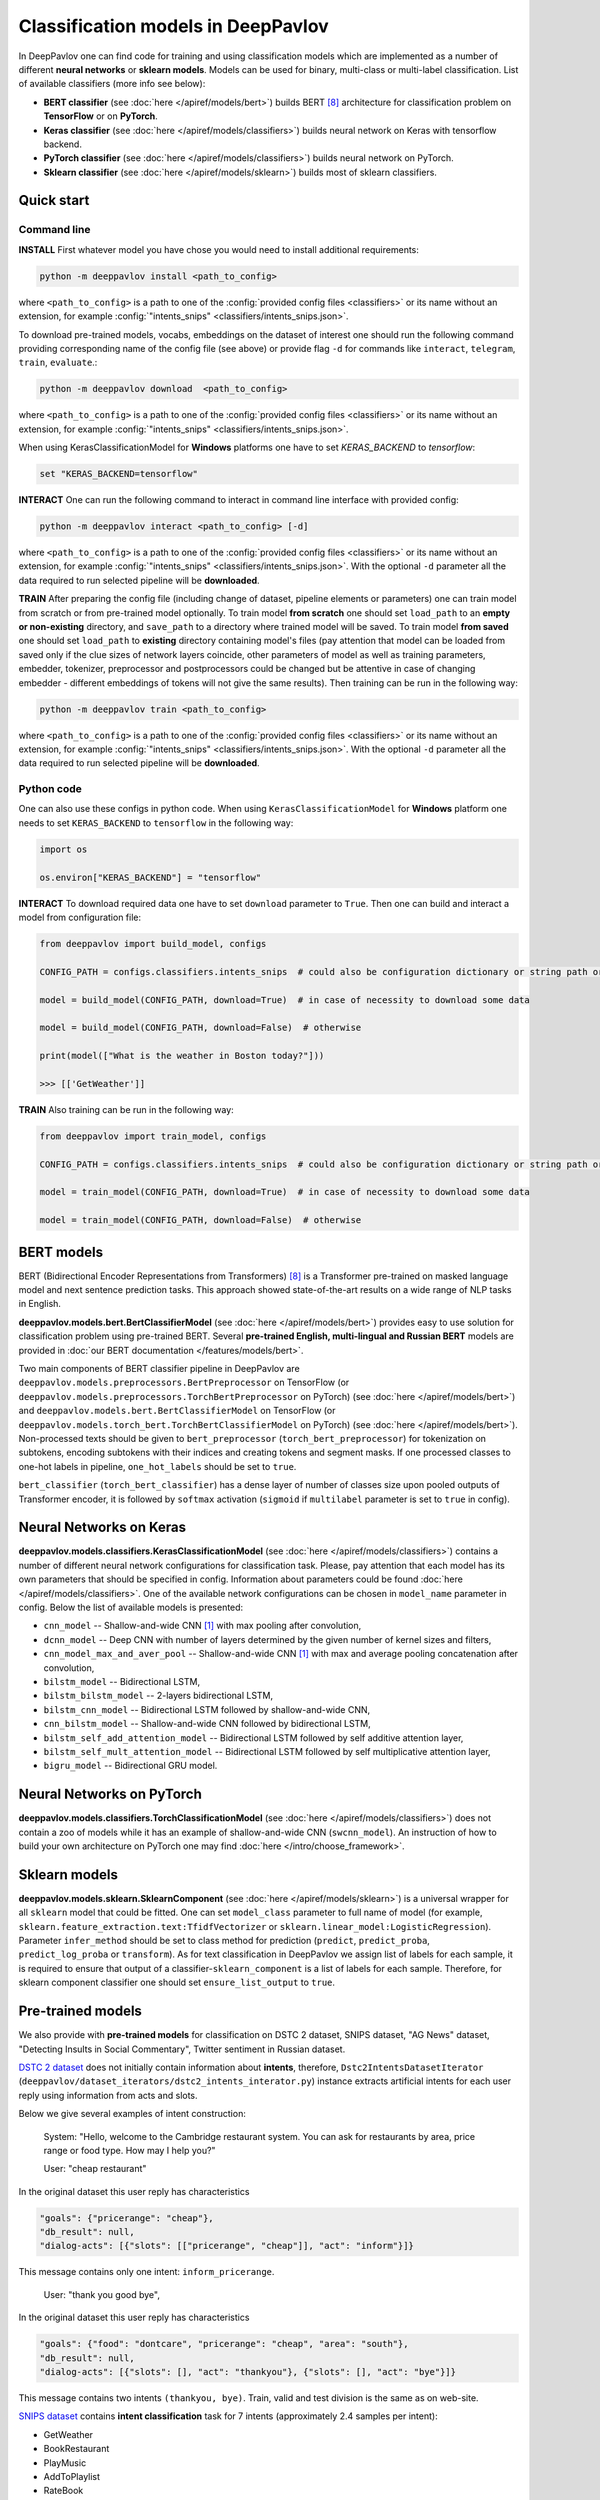 Classification models in DeepPavlov
===================================

In DeepPavlov one can find code for training and using classification models
which are implemented as a number of different **neural networks** or **sklearn models**.
Models can be used for binary, multi-class or multi-label classification.
List of available classifiers (more info see below):

* **BERT classifier** (see :doc:`here </apiref/models/bert>`) builds BERT [8]_ architecture for classification problem on **TensorFlow** or on **PyTorch**.

* **Keras classifier** (see :doc:`here </apiref/models/classifiers>`) builds neural network on Keras with tensorflow backend.

* **PyTorch classifier** (see :doc:`here </apiref/models/classifiers>`) builds neural network on PyTorch.

* **Sklearn classifier** (see :doc:`here </apiref/models/sklearn>`) builds most of sklearn classifiers.

Quick start
-----------

Command line
~~~~~~~~~~~~

**INSTALL** First whatever model you have chose you would need to install additional requirements:

.. code:: bash

    python -m deeppavlov install <path_to_config>

where ``<path_to_config>`` is a path to one of the :config:`provided config files <classifiers>`
or its name without an extension, for example :config:`"intents_snips" <classifiers/intents_snips.json>`.

To download pre-trained models, vocabs, embeddings on the dataset of interest one should run the following command
providing corresponding name of the config file (see above)
or provide flag ``-d`` for commands like ``interact``, ``telegram``, ``train``, ``evaluate``.:

.. code:: bash

    python -m deeppavlov download  <path_to_config>

where ``<path_to_config>`` is a path to one of the :config:`provided config files <classifiers>`
or its name without an extension, for example :config:`"intents_snips" <classifiers/intents_snips.json>`.

When using KerasClassificationModel for **Windows** platforms one have to set `KERAS_BACKEND` to `tensorflow`:

.. code:: bash

    set "KERAS_BACKEND=tensorflow"

**INTERACT** One can run the following command to interact in command line interface with provided config:

.. code:: bash

    python -m deeppavlov interact <path_to_config> [-d]

where ``<path_to_config>`` is a path to one of the :config:`provided config files <classifiers>`
or its name without an extension, for example :config:`"intents_snips" <classifiers/intents_snips.json>`.
With the optional ``-d`` parameter all the data required to run selected pipeline will be **downloaded**.

**TRAIN** After preparing the config file (including change of dataset, pipeline elements or parameters)
one can train model from scratch or from pre-trained model optionally.
To train model **from scratch** one should set  ``load_path`` to an **empty or non-existing** directory,
and ``save_path`` to a directory where trained model will be saved.
To train model **from saved** one should set ``load_path`` to **existing** directory containing
model's files (pay attention that model can be loaded from saved only if the clue sizes of network
layers coincide, other parameters of model as well as training parameters,
embedder, tokenizer, preprocessor and postprocessors could be changed
but be attentive in case of changing embedder - different embeddings of tokens will not give
the same results).
Then training can be run in the following way:

.. code:: bash

    python -m deeppavlov train <path_to_config>

where ``<path_to_config>`` is a path to one of the :config:`provided config files <classifiers>`
or its name without an extension, for example :config:`"intents_snips" <classifiers/intents_snips.json>`.
With the optional ``-d`` parameter all the data required to run selected pipeline will be **downloaded**.

Python code
~~~~~~~~~~~

One can also use these configs in python code.
When using ``KerasClassificationModel`` for **Windows** platform
one needs to set ``KERAS_BACKEND`` to ``tensorflow`` in the following way:

.. code:: python

    import os

    os.environ["KERAS_BACKEND"] = "tensorflow"

**INTERACT** To download required data one have to set ``download`` parameter to ``True``.
Then one can build and interact a model from configuration file:

.. code:: python

    from deeppavlov import build_model, configs

    CONFIG_PATH = configs.classifiers.intents_snips  # could also be configuration dictionary or string path or `pathlib.Path` instance

    model = build_model(CONFIG_PATH, download=True)  # in case of necessity to download some data

    model = build_model(CONFIG_PATH, download=False)  # otherwise

    print(model(["What is the weather in Boston today?"]))

    >>> [['GetWeather']]

**TRAIN** Also training can be run in the following way:

.. code:: python

    from deeppavlov import train_model, configs

    CONFIG_PATH = configs.classifiers.intents_snips  # could also be configuration dictionary or string path or `pathlib.Path` instance

    model = train_model(CONFIG_PATH, download=True)  # in case of necessity to download some data

    model = train_model(CONFIG_PATH, download=False)  # otherwise

BERT models
-----------

BERT (Bidirectional Encoder Representations from Transformers) [8]_ is a Transformer pre-trained on masked language model
and next sentence prediction tasks. This approach showed state-of-the-art results on a wide range of NLP tasks in
English.

**deeppavlov.models.bert.BertClassifierModel** (see :doc:`here </apiref/models/bert>`) provides easy to use
solution for classification problem using pre-trained BERT.
Several **pre-trained English, multi-lingual and Russian BERT** models are provided in
:doc:`our BERT documentation </features/models/bert>`.

Two main components of BERT classifier pipeline in DeepPavlov are
``deeppavlov.models.preprocessors.BertPreprocessor`` on TensorFlow (or ``deeppavlov.models.preprocessors.TorchBertPreprocessor`` on PyTorch) (see :doc:`here </apiref/models/bert>`)
and ``deeppavlov.models.bert.BertClassifierModel`` on TensorFlow (or ``deeppavlov.models.torch_bert.TorchBertClassifierModel`` on PyTorch) (see :doc:`here </apiref/models/bert>`).
Non-processed texts should be given to ``bert_preprocessor`` (``torch_bert_preprocessor``) for tokenization on subtokens,
encoding subtokens with their indices and creating tokens and segment masks.
If one processed classes to one-hot labels in pipeline, ``one_hot_labels`` should be set to ``true``.

``bert_classifier`` (``torch_bert_classifier``) has a dense layer of number of classes size upon pooled outputs of Transformer encoder,
it is followed by ``softmax`` activation (``sigmoid`` if ``multilabel`` parameter is set to ``true`` in config).

Neural Networks on Keras
------------------------

**deeppavlov.models.classifiers.KerasClassificationModel** (see :doc:`here </apiref/models/classifiers>`)
contains a number of different neural network configurations for classification task.
Please, pay attention that each model has its own parameters that should be specified in config.
Information about parameters could be found :doc:`here </apiref/models/classifiers>`.
One of the available network configurations can be chosen in ``model_name`` parameter in config.
Below the list of available models is presented:

* ``cnn_model`` -- Shallow-and-wide CNN [1]_ with max pooling after convolution,
* ``dcnn_model`` -- Deep CNN with number of layers determined by the given number of kernel sizes and filters,
* ``cnn_model_max_and_aver_pool`` -- Shallow-and-wide CNN [1]_ with max and average pooling concatenation after convolution,
* ``bilstm_model`` -- Bidirectional LSTM,
* ``bilstm_bilstm_model`` -- 2-layers bidirectional LSTM,
* ``bilstm_cnn_model`` -- Bidirectional LSTM followed by shallow-and-wide CNN,
* ``cnn_bilstm_model`` -- Shallow-and-wide CNN followed by bidirectional LSTM,
* ``bilstm_self_add_attention_model`` -- Bidirectional LSTM followed by self additive attention layer,
* ``bilstm_self_mult_attention_model`` -- Bidirectional LSTM followed by self multiplicative attention layer,
* ``bigru_model`` -- Bidirectional GRU model.


Neural Networks on PyTorch
--------------------------

**deeppavlov.models.classifiers.TorchClassificationModel** (see :doc:`here </apiref/models/classifiers>`)
does not contain a zoo of models while it has an example of shallow-and-wide CNN (``swcnn_model``).
An instruction of how to build your own architecture on PyTorch one may find :doc:`here </intro/choose_framework>`.

Sklearn models
--------------

**deeppavlov.models.sklearn.SklearnComponent** (see :doc:`here </apiref/models/sklearn>`) is
a universal wrapper for all ``sklearn`` model that could be fitted.
One can set ``model_class`` parameter to full name of model (for example,
``sklearn.feature_extraction.text:TfidfVectorizer`` or ``sklearn.linear_model:LogisticRegression``).
Parameter ``infer_method`` should be set to class method for prediction
(``predict``, ``predict_proba``, ``predict_log_proba`` or ``transform``).
As for text classification in DeepPavlov we assign list of labels for each sample,
it is required to ensure that output of a classifier-``sklearn_component`` is a list of labels for each sample.
Therefore, for sklearn component classifier one should set ``ensure_list_output`` to ``true``.


Pre-trained models
------------------

We also provide with **pre-trained models** for classification on DSTC 2 dataset, SNIPS dataset, "AG News" dataset,
"Detecting Insults in Social Commentary", Twitter sentiment in Russian dataset.

`DSTC 2 dataset <http://camdial.org/~mh521/dstc/>`__ does not initially contain information about **intents**,
therefore, ``Dstc2IntentsDatasetIterator`` (``deeppavlov/dataset_iterators/dstc2_intents_interator.py``) instance
extracts artificial intents for each user reply using information from acts and slots.

Below we give several examples of intent construction:

    System: "Hello, welcome to the Cambridge restaurant system. You can
    ask for restaurants by area, price range or food type. How may I
    help you?"

    User: "cheap restaurant"

In the original dataset this user reply has characteristics

.. code:: bash

    "goals": {"pricerange": "cheap"}, 
    "db_result": null, 
    "dialog-acts": [{"slots": [["pricerange", "cheap"]], "act": "inform"}]}

This message contains only one intent: ``inform_pricerange``.

    User: "thank you good bye",

In the original dataset this user reply has characteristics

.. code:: bash

    "goals": {"food": "dontcare", "pricerange": "cheap", "area": "south"}, 
    "db_result": null, 
    "dialog-acts": [{"slots": [], "act": "thankyou"}, {"slots": [], "act": "bye"}]}

This message contains two intents ``(thankyou, bye)``. Train, valid and
test division is the same as on web-site.

`SNIPS dataset <https://github.com/snipsco/nlu-benchmark/tree/master/2017-06-custom-intent-engines>`__
contains **intent classification** task for 7 intents (approximately 2.4
samples per intent):

-  GetWeather
-  BookRestaurant
-  PlayMusic
-  AddToPlaylist
-  RateBook
-  SearchScreeningEvent
-  SearchCreativeWork

Initially, classification model on SNIPS dataset [7]_ was trained only as an
example of usage that is why we provide pre-trained model for SNIPS with
embeddings trained on DSTC-2 dataset that is not the best choice for
this task. Train set is divided to train and validation sets to
illustrate ``basic_classification_iterator`` work.

`Detecting Insults in Social Commentary dataset <https://www.kaggle.com/c/detecting-insults-in-social-commentary>`__
contains binary classification task for **detecting insults** for
participants of conversation. Train, valid and test division is the same
as for the Kaggle challenge.

`AG News dataset <https://www.di.unipi.it/~gulli/AG_corpus_of_news_articles.html>`__
contains **topic classification** task for 5 classes (range from 0
to 4 points scale). Test set is initial one from a web-site, valid is a
Stratified division 1/5 from the train set from web-site with 42 seed,
and the train set is the rest.

`Twitter mokoron dataset <http://study.mokoron.com/>`__ contains
**sentiment classification** of Russian tweets for positive and negative
replies [2]_. It was automatically labeled.
Train, valid and test division is made by hands (Stratified
division: 1/5 from all dataset for test set with 42 seed, then 1/5 from
the rest for validation set with 42 seed). Two provided pre-trained
models were trained on the same dataset but with and without preprocessing.
The main difference between scores is caused by the fact that some symbols
(deleted during preprocessing) were used for automatic labelling. Therefore,
it can be considered that model trained on preprocessed data is
based on semantics while model trained on unprocessed data
is based on punctuation and syntax.

`RuSentiment dataset <http://text-machine.cs.uml.edu/projects/rusentiment/>`__ contains
**sentiment classification** of social media posts for Russian language within 5 classes 'positive', 'negative',
'neutral', 'speech', 'skip'.

`SentiRuEval dataset <http://www.dialog-21.ru/evaluation/2016/sentiment/>`__ contains
**sentiment classification** of reviews for Russian language within 4 classes 'positive', 'negative',
'neutral', 'both'. Datasets on four different themes 'Banks', 'Telecom', 'Restaurants', 'Cars' are
combined to one big dataset.

`Questions on Yahoo Answers labeled as either informational or conversational dataset <https://webscope.sandbox.yahoo.com/catalog.php?datatype=l>`__
contains **intent classification** of English questions into two category: informational (`0`) and conversational (`1`) questions.
The dataset includes some additional metadata but for the presented pre-trained model only `Title` of questions and `Label` were used.
Embeddings were obtained from language model (ELMo) fine-tuned on the dataset

`L6 - Yahoo! Answers Comprehensive Questions and Answers <https://webscope.sandbox.yahoo.com/catalog.php?datatype=l>`__.
We do not provide datasets, both are available upon request to Yahoo Research.
Therefore, this model is available only for interaction.

`Stanford Sentiment Treebank <https://nlp.stanford.edu/sentiment/index.html>`__ contains 5-classes fine-grained **sentiment classification**
of sentences. Each sentence were initially labelled with floating point value from 0 to 1. For fine-grained classification
the floating point labels are converted to integer labels according to the intervals `[0, 0.2], (0.2, 0.4], (0.4, 0.6], (0.6, 0.8], (0.8, 1.0]`
corresponding to `very negative`, `negative`, `neutral`, `positive`, `very positive` classes.

`Yelp Reviews <https://www.yelp.com/dataset>`__ contains 5-classes **sentiment classification** of product reviews.
The labels are `1`, `2`, `3`, `4`, `5` corresponding to `very negative`, `negative`, `neutral`, `positive`, `very positive` classes.
The reviews are long enough (cut up to 200 subtokens).


+------------------+--------------------+------+-------------------------------------------------------------------------------------------------+-------------+--------+--------+-----------+
| Task             | Dataset            | Lang | Model                                                                                           | Metric      | Valid  | Test   | Downloads |
+==================+====================+======+=================================================================================================+=============+========+========+===========+
| 28 intents       | `DSTC 2`_          | En   | :config:`DSTC 2 emb <classifiers/intents_dstc2.json>`                                           | Accuracy    | 0.7613 | 0.7733 |  800 Mb   |
+                  +                    +      +-------------------------------------------------------------------------------------------------+             +--------+--------+-----------+
|                  |                    |      | :config:`Wiki emb <classifiers/intents_dstc2_big.json>`                                         |             | 0.9629 | 0.9617 |  8.5 Gb   |
+                  +                    +      +-------------------------------------------------------------------------------------------------+             +--------+--------+-----------+
|                  |                    |      | :config:`BERT <classifiers/intents_dstc2_bert.json>`                                            |             | 0.9673 | 0.9636 |  800 Mb   |
+------------------+--------------------+      +-------------------------------------------------------------------------------------------------+-------------+--------+--------+-----------+
| 7 intents        | `SNIPS-2017`_ [7]_ |      | :config:`DSTC 2 emb <classifiers/intents_snips.json>`                                           | F1-macro    | 0.8591 |    --  |  800 Mb   |
+                  +                    +      +-------------------------------------------------------------------------------------------------+             +--------+--------+-----------+
|                  |                    |      | :config:`Wiki emb <classifiers/intents_snips_big.json>`                                         |             | 0.9820 |    --  |  8.5 Gb   |
+                  +                    +      +-------------------------------------------------------------------------------------------------+             +--------+--------+-----------+
|                  |                    |      | :config:`Tfidf + SelectKBest + PCA + Wiki emb <classifiers/intents_snips_sklearn.json>`         |             | 0.9673 |    --  |  8.6 Gb   |
+                  +                    +      +-------------------------------------------------------------------------------------------------+             +--------+--------+-----------+
|                  |                    |      | :config:`Wiki emb weighted by Tfidf <classifiers/intents_snips_tfidf_weighted.json>`            |             | 0.9786 |    --  |  8.5 Gb   |
+------------------+--------------------+      +-------------------------------------------------------------------------------------------------+-------------+--------+--------+-----------+
| Insult detection | `Insults`_         |      | :config:`Reddit emb <classifiers/insults_kaggle.json>`                                          | ROC-AUC     | 0.9263 | 0.8556 |  6.2 Gb   |
+                  +                    +      +-------------------------------------------------------------------------------------------------+             +--------+--------+-----------+
|                  |                    |      | :config:`English BERT <classifiers/insults_kaggle_bert.json>`                                   |             | 0.9255 | 0.8612 |  1200 Mb  |
+                  +                    +      +-------------------------------------------------------------------------------------------------+             +--------+--------+-----------+
|                  |                    |      | :config:`English Conversational BERT <classifiers/insults_kaggle_conv_bert.json>`               |             | 0.9389 | 0.8941 |  1200 Mb  |
+                  +                    +      +-------------------------------------------------------------------------------------------------+             +--------+--------+-----------+
|                  |                    |      | :config:`English BERT on PyTorch <classifiers/insults_kaggle_bert_torch.json>`                  |             | 0.9329 | 0.877  |  1.1 Gb   |
+------------------+--------------------+      +-------------------------------------------------------------------------------------------------+-------------+--------+--------+-----------+
| 5 topics         | `AG News`_         |      | :config:`Wiki emb <classifiers/topic_ag_news.json>`                                             | Accuracy    | 0.8922 | 0.9059 |  8.5 Gb   |
+------------------+--------------------+      +-------------------------------------------------------------------------------------------------+-------------+--------+--------+-----------+
| Intent           |`Yahoo-L31`_        |      | :config:`Yahoo-L31 on conversational BERT <classifiers/yahoo_convers_vs_info_bert.json>`        | ROC-AUC     | 0.9436 |   --   |  1200 Mb  |
+------------------+--------------------+      +-------------------------------------------------------------------------------------------------+-------------+--------+--------+-----------+
| Sentiment        |`SST`_              |      | :config:`5-classes SST on conversational BERT <classifiers/sentiment_sst_conv_bert.json>`       | Accuracy    | 0.6456 | 0.6715 |  400 Mb   |
+                  +                    +      +-------------------------------------------------------------------------------------------------+             +--------+--------+-----------+
|                  |                    |      | :config:`5-classes SST on multilingual BERT <classifiers/sentiment_sst_multi_bert.json>`        |             | 0.5738 | 0.6024 |  660 Mb   |
+                  +                    +      +-------------------------------------------------------------------------------------------------+             +--------+--------+-----------+
|                  |                    |      | :config:`3-classes SST SWCNN on PyTorch <classifiers/sst_torch_swcnn.json>`                     |             | 0.7379 | 0.6312 |  4.3 Mb   |
+                  +--------------------+      +-------------------------------------------------------------------------------------------------+             +--------+--------+-----------+
|                  |`Yelp`_             |      | :config:`5-classes Yelp on conversational BERT <classifiers/sentiment_yelp_conv_bert.json>`     |             | 0.6925 | 0.6842 |  400 Mb   |
+                  +                    +      +-------------------------------------------------------------------------------------------------+             +--------+--------+-----------+
|                  |                    |      | :config:`5-classes Yelp on multilingual BERT <classifiers/sentiment_yelp_multi_bert.json>`      |             | 0.5896 | 0.5874 |  660 Mb   |
+------------------+--------------------+------+-------------------------------------------------------------------------------------------------+-------------+--------+--------+-----------+
| Sentiment        |`Twitter mokoron`_  | Ru   | :config:`RuWiki+Lenta emb w/o preprocessing <classifiers/sentiment_twitter.json>`               |             | 0.9965 | 0.9961 |  6.2 Gb   |
+                  +                    +      +-------------------------------------------------------------------------------------------------+             +--------+--------+-----------+
|                  |                    |      | :config:`RuWiki+Lenta emb with preprocessing <classifiers/sentiment_twitter_preproc.json>`      |             | 0.7823 | 0.7759 |  6.2 Gb   |
+                  +--------------------+      +-------------------------------------------------------------------------------------------------+-------------+--------+--------+-----------+
|                  |`RuSentiment`_      |      | :config:`RuWiki+Lenta emb <classifiers/rusentiment_cnn.json>`                                   | F1-weighted | 0.6541 | 0.7016 |  6.2 Gb   |
+                  +                    +      +-------------------------------------------------------------------------------------------------+             +--------+--------+-----------+
|                  |                    |      | :config:`Twitter emb super-convergence <classifiers/rusentiment_bigru_superconv.json>` [6]_     |             | 0.7301 | 0.7576 |  3.4 Gb   |
+                  +                    +      +-------------------------------------------------------------------------------------------------+             +--------+--------+-----------+
|                  |                    |      | :config:`ELMo <classifiers/rusentiment_elmo_twitter_cnn.json>`                                  |             | 0.7519 | 0.7875 |  700 Mb   |
+                  +                    +      +-------------------------------------------------------------------------------------------------+             +--------+--------+-----------+
|                  |                    |      | :config:`Multi-language BERT <classifiers/rusentiment_bert.json>`                               |             | 0.6809 | 0.7193 |  1900 Mb  |
+                  +                    +      +-------------------------------------------------------------------------------------------------+             +--------+--------+-----------+
|                  |                    |      | :config:`Conversational RuBERT <classifiers/rusentiment_convers_bert.json>`                     |             | 0.7548 | 0.7742 |  657 Mb   |
+------------------+--------------------+      +-------------------------------------------------------------------------------------------------+-------------+--------+--------+-----------+
| Intent           |Ru like`Yahoo-L31`_ |      | :config:`Conversational vs Informational on ELMo <classifiers/yahoo_convers_vs_info.json>`      | ROC-AUC     | 0.9412 |   --   |  700 Mb   |
+------------------+--------------------+------+-------------------------------------------------------------------------------------------------+-------------+--------+--------+-----------+

.. _`DSTC 2`: http://camdial.org/~mh521/dstc/
.. _`SNIPS-2017`: https://github.com/snipsco/nlu-benchmark/tree/master/2017-06-custom-intent-engines
.. _`Insults`: https://www.kaggle.com/c/detecting-insults-in-social-commentary
.. _`AG News`: https://www.di.unipi.it/~gulli/AG_corpus_of_news_articles.html
.. _`Twitter mokoron`: http://study.mokoron.com/
.. _`RuSentiment`: http://text-machine.cs.uml.edu/projects/rusentiment/
.. _`SentiRuEval`: http://www.dialog-21.ru/evaluation/2016/sentiment/
.. _`Yahoo-L31`: https://webscope.sandbox.yahoo.com/catalog.php?datatype=l
.. _`Yahoo-L6`: https://webscope.sandbox.yahoo.com/catalog.php?datatype=l
.. _`SST`: https://nlp.stanford.edu/sentiment/index.html
.. _`Yelp`: https://www.yelp.com/dataset

GLUE Benchmark
--------------
The General Language Understanding Evaluation (GLUE) benchmark is a collection of resources for training, evaluating,
and analyzing natural language understanding systems. More details are on the official page https://gluebenchmark.com/.

In DeepPavlov there is a set of configuration files to run training and evaluation on GLUE tasks train/dev sets.
DeepPavlov (DP) results on dev sets are averaged over 3 runs.
 
+-------------------------------------------------+----------+---------+-------------+---------------+-------------+-------------+--------+---------+
|   Models                                        | CoLA     | SST2    | MRPC        | STS-B         | QQP         | MNLI-m/mm   | QNLI   | RTE     |
+=================================================+==========+=========+=============+===============+=============+=============+========+=========+
| :config:`DP bert-base-cased <classifiers/glue/>`| 61.50    | 92.62   | 89.69/85.37 | 87.62/87.32   | 86.85/90.11 | 83.43/83.64 | 90.95  |         |
+-------------------------------------------------+----------+---------+-------------+---------------+-------------+-------------+--------+---------+
| DP bert-base-uncased                            |          |         |             | 88.73/88.35   | 87.29/90.39 | 84.04/84.27 | 91.61  |         |
+-------------------------------------------------+----------+---------+-------------+---------------+-------------+-------------+--------+---------+
| `HuggingFace bert-base-uncased`_                | 49.23    | 91.97   | 89.47/85.29 | 83.95/83.70   | 84.31/88.40 | 80.61/81.08 | 87.46  |  61.73  |
+-------------------------------------------------+----------+---------+-------------+---------------+-------------+-------------+--------+---------+

.. _`HuggingFace bert-base-uncased`: https://github.com/huggingface/transformers/tree/master/examples/text-classification#run-pytorch-version


How to train on other datasets
------------------------------

We provide dataset reader ``BasicClassificationDatasetReader`` and dataset
``BasicClassificationDatasetIterator`` to work with ``.csv`` and ``.json`` files. These classes are described in
:doc:`readers docs </apiref/dataset_readers>` and :doc:`dataset iterators docs </apiref/dataset_iterators>`.

Data files should be in the following format (classes can be separated by custom symbol
given in the config as ``class_sep``, here ``class_sep=","``):

+-----------+---------------------------------+
| x         | y                               |
+===========+=================================+
| text\_0   | class\_0                        |
+-----------+---------------------------------+
| text\_1   | class\_0                        |
+-----------+---------------------------------+
| text\_2   | class\_1,class\_2               |
+-----------+---------------------------------+
| text\_3   | class\_1,class\_0,class\_2      |
+-----------+---------------------------------+
| ...       | ...                             |
+-----------+---------------------------------+

To train model one should

* set ``data_path`` to the directory to which ``train.csv`` should be downloaded,
* set ``save_path`` to the directory where the trained model should be saved,
* set all other parameters of model as well as embedder, tokenizer and preprocessor to desired ones.

Then training process can be run in the same way:

.. code:: bash

    python -m deeppavlov train <path_to_config>

Comparison
----------

The comparison of the presented model is given on **SNIPS** dataset [7]_. The
evaluation of model scores was conducted in the same way as in [3]_ to
compare with the results from the report of the authors of the dataset.
The results were achieved with tuning of parameters and embeddings
trained on Reddit dataset.

+------------------------+-----------------+------------------+---------------+--------------+--------------+----------------------+------------------------+
| Model                  | AddToPlaylist   | BookRestaurant   | GetWheather   | PlayMusic    | RateBook     | SearchCreativeWork   | SearchScreeningEvent   |
+========================+=================+==================+===============+==============+==============+======================+========================+
| api.ai                 | 0.9931          | 0.9949           | 0.9935        | 0.9811       | 0.9992       | 0.9659               | 0.9801                 |
+------------------------+-----------------+------------------+---------------+--------------+--------------+----------------------+------------------------+
| ibm.watson             | 0.9931          | 0.9950           | 0.9950        | 0.9822       | 0.9996       | 0.9643               | 0.9750                 |
+------------------------+-----------------+------------------+---------------+--------------+--------------+----------------------+------------------------+
| microsoft.luis         | 0.9943          | 0.9935           | 0.9925        | 0.9815       | 0.9988       | 0.9620               | 0.9749                 |
+------------------------+-----------------+------------------+---------------+--------------+--------------+----------------------+------------------------+
| wit.ai                 | 0.9877          | 0.9913           | 0.9921        | 0.9766       | 0.9977       | 0.9458               | 0.9673                 |
+------------------------+-----------------+------------------+---------------+--------------+--------------+----------------------+------------------------+
| snips.ai               | 0.9873          |       0.9921     | 0.9939        | 0.9729       | 0.9985       | 0.9455               | 0.9613                 |
+------------------------+-----------------+------------------+---------------+--------------+--------------+----------------------+------------------------+
| recast.ai              | 0.9894          | 0.9943           | 0.9910        | 0.9660       | 0.9981       | 0.9424               | 0.9539                 |
+------------------------+-----------------+------------------+---------------+--------------+--------------+----------------------+------------------------+
| amazon.lex             | 0.9930          | 0.9862           | 0.9825        | 0.9709       | 0.9981       | 0.9427               | 0.9581                 |
+------------------------+-----------------+------------------+---------------+--------------+--------------+----------------------+------------------------+
+------------------------+-----------------+------------------+---------------+--------------+--------------+----------------------+------------------------+
| Shallow-and-wide CNN   | **0.9956**      | **0.9973**       | **0.9968**    | **0.9871**   | **0.9998**   | **0.9752**           | **0.9854**             |
+------------------------+-----------------+------------------+---------------+--------------+--------------+----------------------+------------------------+

How to improve the performance
------------------------------

-  One can use FastText [4]_ to train embeddings that are better suited
   for considered datasets.
-  One can use some custom preprocessing to clean texts.
-  One can use ELMo [5]_ or BERT [8]_.
-  All the parameters should be tuned on the validation set.

References
----------

.. [1] Kim Y. Convolutional neural networks for sentence classification //arXiv preprint arXiv:1408.5882. – 2014.

.. [2] Ю. В. Рубцова. Построение корпуса текстов для настройки тонового классификатора // Программные продукты и системы, 2015, №1(109), –С.72-78

.. [3] https://www.slideshare.net/KonstantinSavenkov/nlu-intent-detection-benchmark-by-intento-august-2017

.. [4] P. Bojanowski\ *, E. Grave*, A. Joulin, T. Mikolov, Enriching Word Vectors with Subword Information.

.. [5] Peters, Matthew E., et al. "Deep contextualized word representations." arXiv preprint arXiv:1802.05365 (2018).

.. [6] Smith L. N., Topin N. Super-convergence: Very fast training of residual networks using large learning rates. – 2018.

.. [7] Coucke A. et al. Snips voice platform: an embedded spoken language understanding system for private-by-design voice interfaces //arXiv preprint arXiv:1805.10190. – 2018.

.. [8] Devlin J. et al. Bert: Pre-training of deep bidirectional transformers for language understanding //arXiv preprint arXiv:1810.04805. – 2018.
